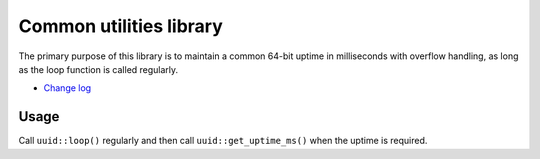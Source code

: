 Common utilities library |Build Status|
=======================================

The primary purpose of this library is to maintain a common 64-bit
uptime in milliseconds with overflow handling, as long as the loop
function is called regularly.

* `Change log <CHANGELOG.rst>`_

Usage
-----

Call ``uuid::loop()`` regularly and then call ``uuid::get_uptime_ms()``
when the uptime is required.

.. |Build Status| image:: https://travis-ci.org/nomis/mcu-uuid-common.svg?branch=master
   :target: https://travis-ci.org/nomis/mcu-uuid-common
